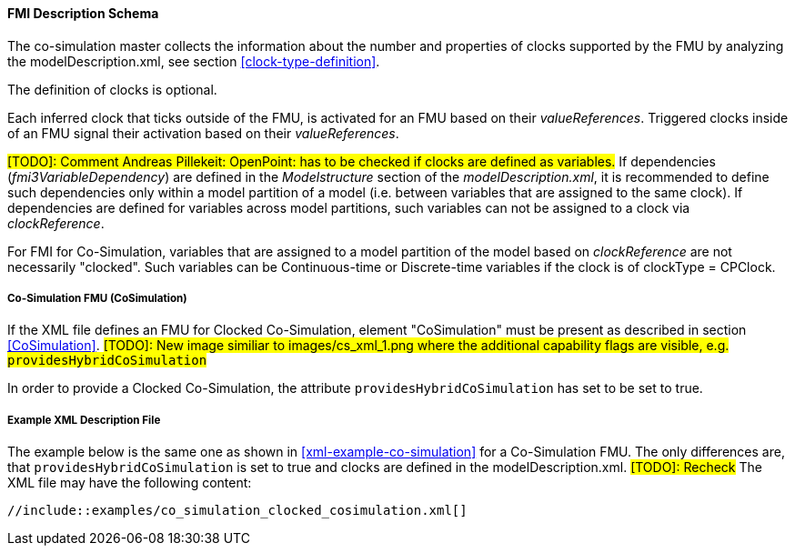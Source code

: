 :INSTANTIATE: fmi3Instantiate()

==== FMI Description Schema [[clocked-co-simulation-schema]]

The co-simulation master collects the information about the number and properties of clocks supported by the FMU by analyzing the modelDescription.xml, see section <<clock-type-definition>>.

The definition of clocks is optional.

Each inferred clock that ticks outside of the FMU, is activated for an FMU based on their _valueReferences_.
Triggered clocks inside of an FMU signal their activation based on their _valueReferences_.

#[TODO]: Comment Andreas Pillekeit: OpenPoint: has to be checked if clocks are defined as variables.#
If dependencies (_fmi3VariableDependency_) are defined in the _Modelstructure_ section of the _modelDescription.xml_, it is recommended to define such dependencies only within a model partition of a model (i.e. between variables that are assigned to the same clock).
If dependencies are defined for variables across model partitions, such variables can not be assigned to a clock via _clockReference_.

For FMI for Co-Simulation, variables that are assigned to a model partition of the model based on _clockReference_ are not necessarily "clocked".
Such variables can be Continuous-time or Discrete-time variables if the clock is of clockType = CPClock.


===== Co-Simulation FMU (CoSimulation) [[clocked-co-simulation-schema-cosimulation]]

If the XML file defines an FMU for Clocked Co-Simulation, element "CoSimulation" must be present as described in section <<CoSimulation>>. #[TODO]: New image similiar to images/cs_xml_1.png where the additional capability flags are visible, e.g. `providesHybridCoSimulation`#

In order to provide a Clocked Co-Simulation, the attribute `providesHybridCoSimulation` has set to be set to true.


===== Example XML Description File [[clocked-co-simulation-schema-example-xml]]

The example below is the same one as shown in <<xml-example-co-simulation>> for a Co-Simulation FMU.
The only differences are, that `providesHybridCoSimulation` is set to true and clocks are defined in the modelDescription.xml. #[TODO]: Recheck#
The XML file may have the following content:

[source, xml]
----
//include::examples/co_simulation_clocked_cosimulation.xml[]
----